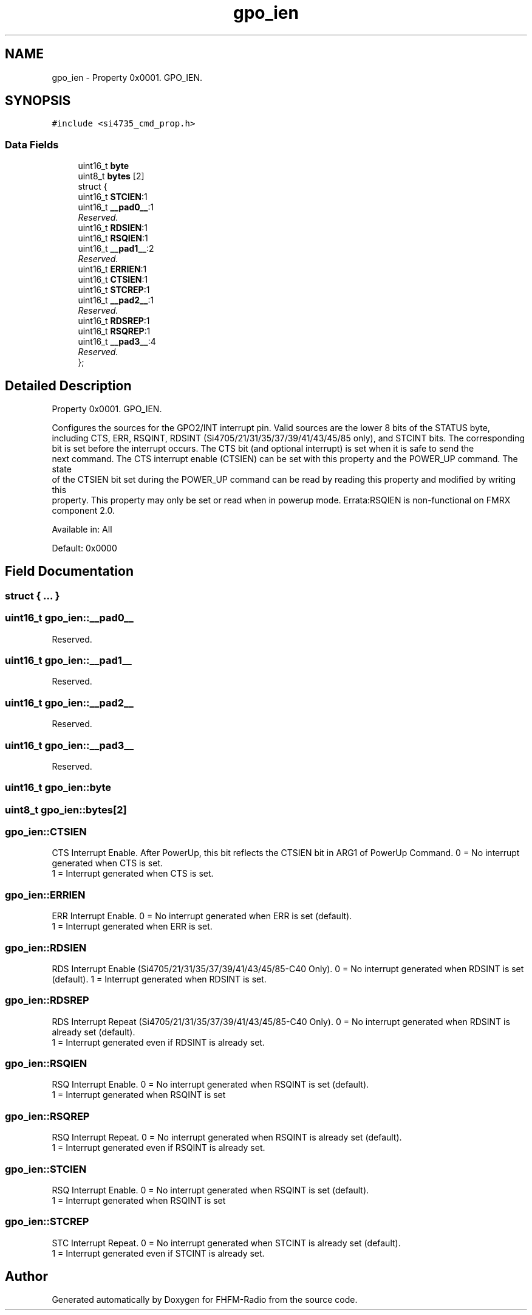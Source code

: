 .TH "gpo_ien" 3 "Thu Mar 26 2015" "Version V2.0" "FHFM-Radio" \" -*- nroff -*-
.ad l
.nh
.SH NAME
gpo_ien \- Property 0x0001\&. GPO_IEN\&.  

.SH SYNOPSIS
.br
.PP
.PP
\fC#include <si4735_cmd_prop\&.h>\fP
.SS "Data Fields"

.in +1c
.ti -1c
.RI "uint16_t \fBbyte\fP"
.br
.ti -1c
.RI "uint8_t \fBbytes\fP [2]"
.br
.ti -1c
.RI "struct {"
.br
.ti -1c
.RI "   uint16_t \fBSTCIEN\fP:1"
.br
.ti -1c
.RI "   uint16_t \fB__pad0__\fP:1"
.br
.RI "\fIReserved\&. \fP"
.ti -1c
.RI "   uint16_t \fBRDSIEN\fP:1"
.br
.ti -1c
.RI "   uint16_t \fBRSQIEN\fP:1"
.br
.ti -1c
.RI "   uint16_t \fB__pad1__\fP:2"
.br
.RI "\fIReserved\&. \fP"
.ti -1c
.RI "   uint16_t \fBERRIEN\fP:1"
.br
.ti -1c
.RI "   uint16_t \fBCTSIEN\fP:1"
.br
.ti -1c
.RI "   uint16_t \fBSTCREP\fP:1"
.br
.ti -1c
.RI "   uint16_t \fB__pad2__\fP:1"
.br
.RI "\fIReserved\&. \fP"
.ti -1c
.RI "   uint16_t \fBRDSREP\fP:1"
.br
.ti -1c
.RI "   uint16_t \fBRSQREP\fP:1"
.br
.ti -1c
.RI "   uint16_t \fB__pad3__\fP:4"
.br
.RI "\fIReserved\&. \fP"
.ti -1c
.RI "}; "
.br
.in -1c
.SH "Detailed Description"
.PP 
Property 0x0001\&. GPO_IEN\&. 

Configures the sources for the GPO2/INT interrupt pin\&. Valid sources are the lower 8 bits of the STATUS byte,
.br
including CTS, ERR, RSQINT, RDSINT (Si4705/21/31/35/37/39/41/43/45/85 only), and STCINT bits\&. The corresponding
.br
bit is set before the interrupt occurs\&. The CTS bit (and optional interrupt) is set when it is safe to send the
.br
next command\&. The CTS interrupt enable (CTSIEN) can be set with this property and the POWER_UP command\&. The state
.br
of the CTSIEN bit set during the POWER_UP command can be read by reading this property and modified by writing this
.br
property\&. This property may only be set or read when in powerup mode\&. Errata:RSQIEN is non-functional on FMRX component 2\&.0\&.
.PP
Available in: All
.PP
Default: 0x0000 
.SH "Field Documentation"
.PP 
.SS "struct { \&.\&.\&. } "

.SS "uint16_t gpo_ien::__pad0__"

.PP
Reserved\&. 
.SS "uint16_t gpo_ien::__pad1__"

.PP
Reserved\&. 
.SS "uint16_t gpo_ien::__pad2__"

.PP
Reserved\&. 
.SS "uint16_t gpo_ien::__pad3__"

.PP
Reserved\&. 
.SS "uint16_t gpo_ien::byte"

.SS "uint8_t gpo_ien::bytes[2]"

.SS "gpo_ien::CTSIEN"

.PP
CTS Interrupt Enable\&. After PowerUp, this bit reflects the CTSIEN bit in ARG1 of PowerUp Command\&. 0 = No interrupt generated when CTS is set\&.
.br
1 = Interrupt generated when CTS is set\&. 
.SS "gpo_ien::ERRIEN"

.PP
ERR Interrupt Enable\&. 0 = No interrupt generated when ERR is set (default)\&.
.br
1 = Interrupt generated when ERR is set\&. 
.SS "gpo_ien::RDSIEN"

.PP
RDS Interrupt Enable (Si4705/21/31/35/37/39/41/43/45/85-C40 Only)\&. 0 = No interrupt generated when RDSINT is set (default)\&. 1 = Interrupt generated when RDSINT is set\&. 
.SS "gpo_ien::RDSREP"

.PP
RDS Interrupt Repeat (Si4705/21/31/35/37/39/41/43/45/85-C40 Only)\&. 0 = No interrupt generated when RDSINT is already set (default)\&.
.br
1 = Interrupt generated even if RDSINT is already set\&. 
.SS "gpo_ien::RSQIEN"

.PP
RSQ Interrupt Enable\&. 0 = No interrupt generated when RSQINT is set (default)\&.
.br
1 = Interrupt generated when RSQINT is set 
.SS "gpo_ien::RSQREP"

.PP
RSQ Interrupt Repeat\&. 0 = No interrupt generated when RSQINT is already set (default)\&.
.br
1 = Interrupt generated even if RSQINT is already set\&. 
.SS "gpo_ien::STCIEN"

.PP
RSQ Interrupt Enable\&. 0 = No interrupt generated when RSQINT is set (default)\&.
.br
1 = Interrupt generated when RSQINT is set 
.SS "gpo_ien::STCREP"

.PP
STC Interrupt Repeat\&. 0 = No interrupt generated when STCINT is already set (default)\&.
.br
1 = Interrupt generated even if STCINT is already set\&. 

.SH "Author"
.PP 
Generated automatically by Doxygen for FHFM-Radio from the source code\&.
